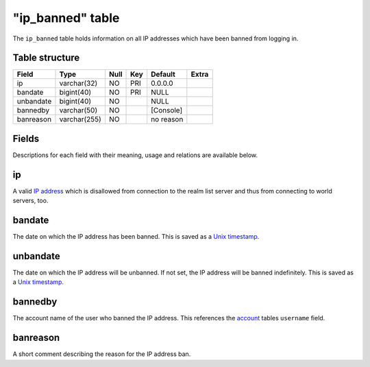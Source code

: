 .. _db-realm-ip-banned:

==================
"ip\_banned" table
==================

The ``ip_banned`` table holds information on all IP addresses which have
been banned from logging in.

Table structure
---------------

+-------------+----------------+--------+-------+-------------+---------+
| Field       | Type           | Null   | Key   | Default     | Extra   |
+=============+================+========+=======+=============+=========+
| ip          | varchar(32)    | NO     | PRI   | 0.0.0.0     |         |
+-------------+----------------+--------+-------+-------------+---------+
| bandate     | bigint(40)     | NO     | PRI   | NULL        |         |
+-------------+----------------+--------+-------+-------------+---------+
| unbandate   | bigint(40)     | NO     |       | NULL        |         |
+-------------+----------------+--------+-------+-------------+---------+
| bannedby    | varchar(50)    | NO     |       | [Console]   |         |
+-------------+----------------+--------+-------+-------------+---------+
| banreason   | varchar(255)   | NO     |       | no reason   |         |
+-------------+----------------+--------+-------+-------------+---------+

Fields
------

Descriptions for each field with their meaning, usage and relations are
available below.

ip
--

A valid `IP address <http://en.wikipedia.org/wiki/IP_address>`__ which
is disallowed from connection to the realm list server and thus from
connecting to world servers, too.

bandate
-------

The date on which the IP address has been banned. This is saved as a
`Unix timestamp <http://en.wikipedia.org/wiki/Unix_time>`__.

unbandate
---------

The date on which the IP address will be unbanned. If not set, the IP
address will be banned indefinitely. This is saved as a `Unix
timestamp <http://en.wikipedia.org/wiki/Unix_time>`__.

bannedby
--------

The account name of the user who banned the IP address. This references
the `account <account>`__ tables ``username`` field.

banreason
---------

A short comment describing the reason for the IP address ban.
